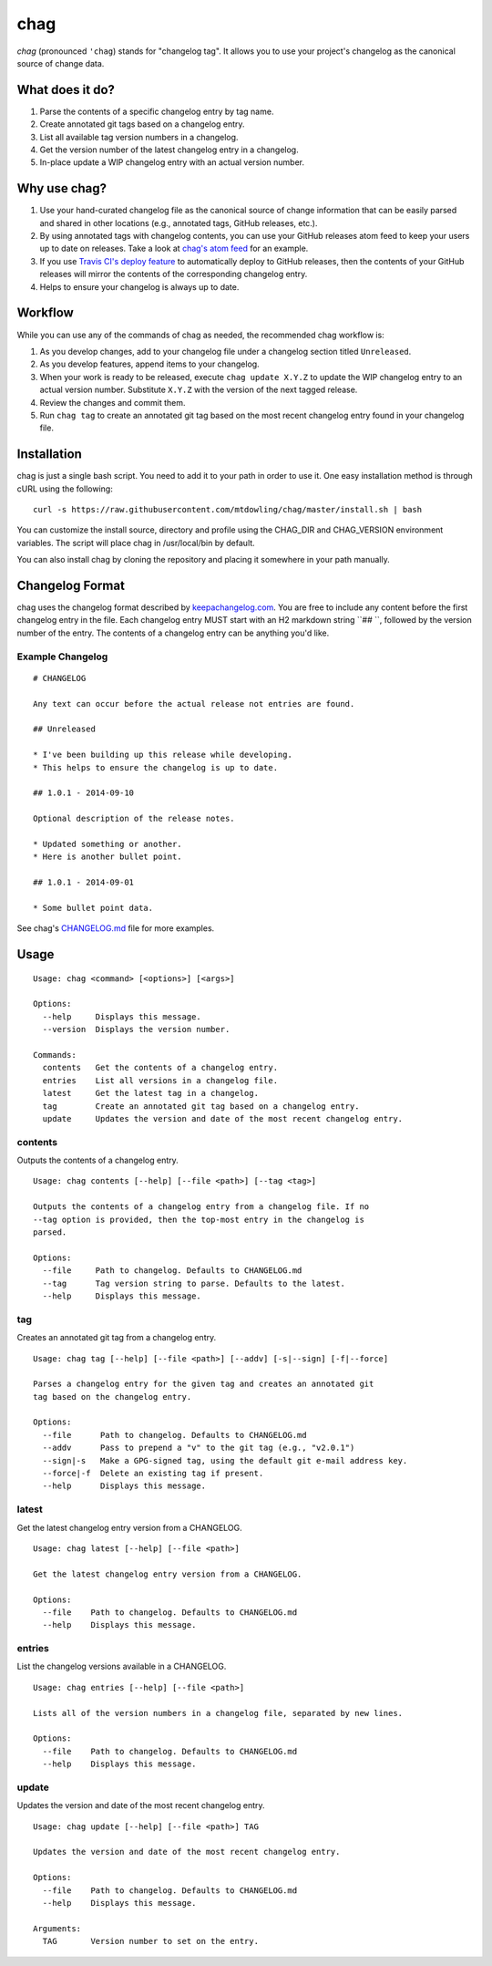 ====
chag
====

*chag* (pronounced ``'chag``) stands for "changelog tag". It allows you to
use your project's changelog as the canonical source of change data.

What does it do?
----------------

1. Parse the contents of a specific changelog entry by tag name.
2. Create annotated git tags based on a changelog entry.
3. List all available tag version numbers in a changelog.
4. Get the version number of the latest changelog entry in a changelog.
5. In-place update a WIP changelog entry with an actual version number.

Why use chag?
-------------

1. Use your hand-curated changelog file as the canonical source of change
   information that can be easily parsed and shared in other locations
   (e.g., annotated tags, GitHub releases, etc.).
2. By using annotated tags with changelog contents, you can use your GitHub
   releases atom feed to keep your users up to date on releases. Take a look at
   `chag's atom feed <https://github.com/mtdowling/chag/releases.atom>`_ for
   an example.
3. If you use `Travis CI's deploy feature <http://docs.travis-ci.com/user/deployment/releases/>`_
   to automatically deploy to GitHub releases, then the contents of your GitHub
   releases will mirror the contents of the corresponding changelog entry.
4. Helps to ensure your changelog is always up to date.

Workflow
--------

While you can use any of the commands of chag as needed, the recommended
chag workflow is:

1. As you develop changes, add to your changelog file under a changelog
   section titled ``Unreleased``.
2. As you develop features, append items to your changelog.
3. When your work is ready to be released, execute ``chag update X.Y.Z``
   to update the WIP changelog entry to an actual version number. Substitute
   ``X.Y.Z`` with the version of the next tagged release.
4. Review the changes and commit them.
5. Run ``chag tag`` to create an annotated git tag based on the most recent
   changelog entry found in your changelog file.

Installation
------------

chag is just a single bash script. You need to add it to your path in order to
use it. One easy installation method is through cURL using the following:

::

    curl -s https://raw.githubusercontent.com/mtdowling/chag/master/install.sh | bash

You can customize the install source, directory and profile using the
CHAG_DIR and CHAG_VERSION environment variables. The script will place chag
in /usr/local/bin by default.

You can also install chag by cloning the repository and placing it somewhere
in your path manually.

Changelog Format
----------------

chag uses the changelog format described by
`keepachangelog.com <http://keepachangelog.com>`_. You are free to include any
content before the first changelog entry in the file. Each changelog entry MUST
start with an H2 markdown string ``## ``, followed by the version number of the
entry. The contents of a changelog entry can be anything you'd like.

Example Changelog
~~~~~~~~~~~~~~~~~

::

    # CHANGELOG

    Any text can occur before the actual release not entries are found.

    ## Unreleased

    * I've been building up this release while developing.
    * This helps to ensure the changelog is up to date.

    ## 1.0.1 - 2014-09-10

    Optional description of the release notes.

    * Updated something or another.
    * Here is another bullet point.

    ## 1.0.1 - 2014-09-01

    * Some bullet point data.

See chag's `CHANGELOG.md <https://github.com/mtdowling/chag/blob/master/CHANGELOG.md>`_
file for more examples.

Usage
-----

::

    Usage: chag <command> [<options>] [<args>]

    Options:
      --help     Displays this message.
      --version  Displays the version number.

    Commands:
      contents   Get the contents of a changelog entry.
      entries    List all versions in a changelog file.
      latest     Get the latest tag in a changelog.
      tag        Create an annotated git tag based on a changelog entry.
      update     Updates the version and date of the most recent changelog entry.

contents
~~~~~~~~

Outputs the contents of a changelog entry.

::

    Usage: chag contents [--help] [--file <path>] [--tag <tag>]

    Outputs the contents of a changelog entry from a changelog file. If no
    --tag option is provided, then the top-most entry in the changelog is
    parsed.

    Options:
      --file     Path to changelog. Defaults to CHANGELOG.md
      --tag      Tag version string to parse. Defaults to the latest.
      --help     Displays this message.

tag
~~~

Creates an annotated git tag from a changelog entry.

::

    Usage: chag tag [--help] [--file <path>] [--addv] [-s|--sign] [-f|--force]

    Parses a changelog entry for the given tag and creates an annotated git
    tag based on the changelog entry.

    Options:
      --file      Path to changelog. Defaults to CHANGELOG.md
      --addv      Pass to prepend a "v" to the git tag (e.g., "v2.0.1")
      --sign|-s   Make a GPG-signed tag, using the default git e-mail address key.
      --force|-f  Delete an existing tag if present.
      --help      Displays this message.

latest
~~~~~~

Get the latest changelog entry version from a CHANGELOG.

::

    Usage: chag latest [--help] [--file <path>]

    Get the latest changelog entry version from a CHANGELOG.

    Options:
      --file    Path to changelog. Defaults to CHANGELOG.md
      --help    Displays this message.

entries
~~~~~~~

List the changelog versions available in a CHANGELOG.

::

    Usage: chag entries [--help] [--file <path>]

    Lists all of the version numbers in a changelog file, separated by new lines.

    Options:
      --file    Path to changelog. Defaults to CHANGELOG.md
      --help    Displays this message.

update
~~~~~~

Updates the version and date of the most recent changelog entry.

::

    Usage: chag update [--help] [--file <path>] TAG

    Updates the version and date of the most recent changelog entry.

    Options:
      --file    Path to changelog. Defaults to CHANGELOG.md
      --help    Displays this message.

    Arguments:
      TAG       Version number to set on the entry.


.. image:: https://travis-ci.org/mtdowling/chag.svg?branch=master
   :target: https://travis-ci.org/mtdowling/chag
   :alt: Build status
